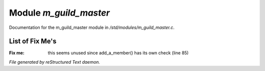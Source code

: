 ************************
Module *m_guild_master*
************************

Documentation for the m_guild_master module in */std/modules/m_guild_master.c*.

List of Fix Me's
----------------

:Fix me: this seems unused since add_a_member() has its own check (line 85)

*File generated by reStructured Text daemon.*
